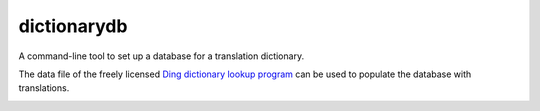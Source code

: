 dictionarydb
============

A command-line tool to set up a database for a translation dictionary.

The data file of the freely licensed `Ding dictionary lookup program`_ can be used to populate the database with translations.

.. _`Ding dictionary lookup program`: https://www-user.tu-chemnitz.de/~fri/ding/

.. image:: https://codecov.io/gh/mkai/dictionarydb/branch/main/graph/badge.svg
  :target: https://codecov.io/gh/mkai/dictionarydb

